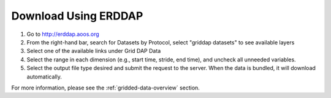 .. _download-using-erddap-how-to:

#####################
Download Using ERDDAP
#####################

#. Go to http://erddap.aoos.org
#. From the right-hand bar, search for Datasets by Protocol, select "griddap datasets" to see available layers
#. Select one of the available links under Grid DAP Data
#. Select the range in each dimension (e.g., start time, stride, end time), and uncheck all unneeded variables.
#. Select the output file type desired and submit the request to the server. When the data is bundled, it will download automatically.

For more information, please see the :ref:`gridded-data-overview` section.
